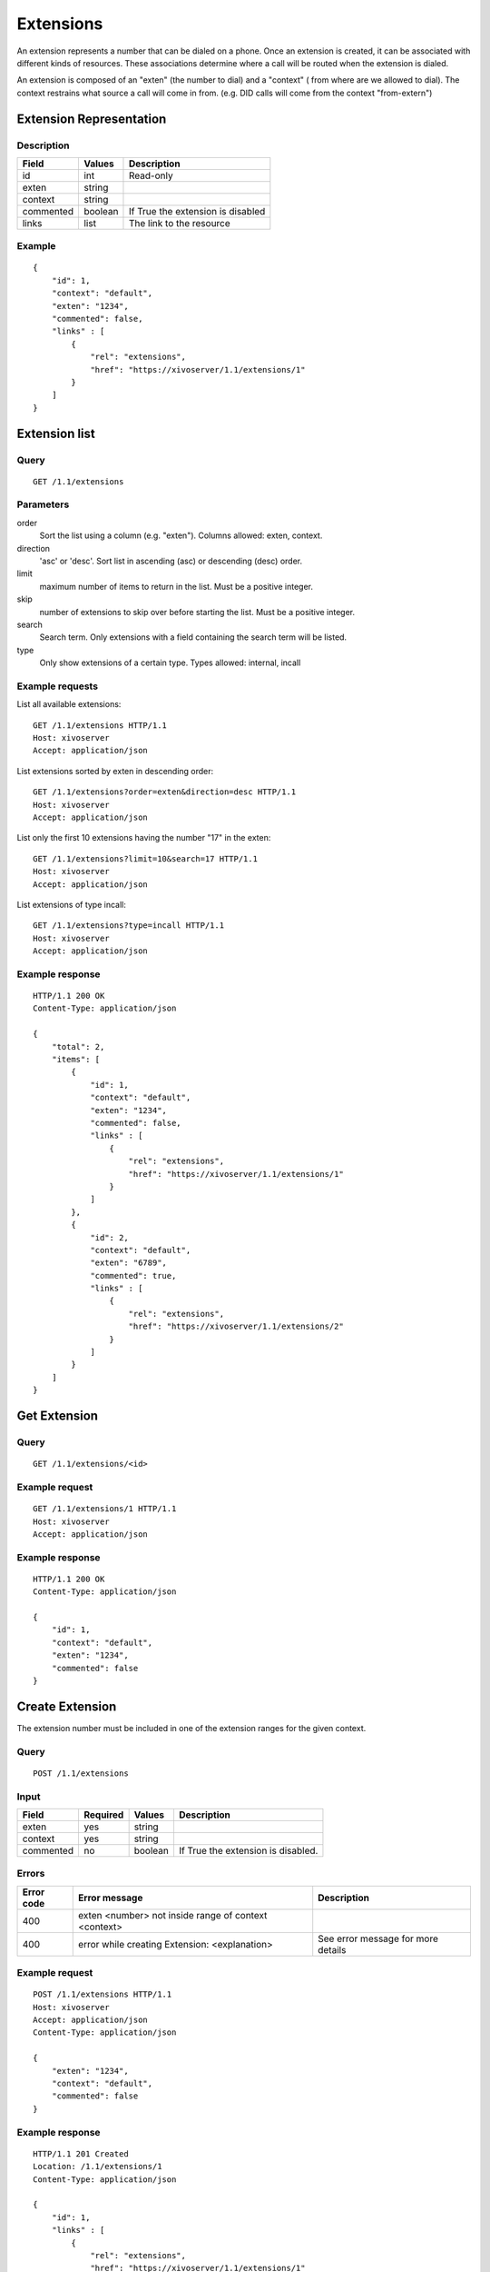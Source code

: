 **********
Extensions
**********

An extension represents a number that can be dialed on a phone. Once an
extension is created, it can be associated with different kinds of resources.
These associations determine where a call will be routed when the extension is
dialed.

An extension is composed of an "exten" (the number to dial) and a "context" (
from where are we allowed to dial). The context restrains what source a call
will come in from. (e.g. DID calls will come from the context "from-extern")

Extension Representation
========================

Description
-----------

+-----------+---------+-----------------------------------+
| Field     | Values  | Description                       |
+===========+=========+===================================+
| id        | int     | Read-only                         |
+-----------+---------+-----------------------------------+
| exten     | string  |                                   |
+-----------+---------+-----------------------------------+
| context   | string  |                                   |
+-----------+---------+-----------------------------------+
| commented | boolean | If True the extension is disabled |
+-----------+---------+-----------------------------------+
| links     | list    | The link to the resource          |
+-----------+---------+-----------------------------------+

Example
-------

::

   {
       "id": 1,
       "context": "default",
       "exten": "1234",
       "commented": false,
       "links" : [
           {
               "rel": "extensions",
               "href": "https://xivoserver/1.1/extensions/1"
           }
       ]
   }


Extension list
==============

Query
-----

::

   GET /1.1/extensions


Parameters
----------


order
   Sort the list using a column (e.g. "exten"). Columns allowed: exten, context.

direction
    'asc' or 'desc'. Sort list in ascending (asc) or descending (desc) order.

limit
    maximum number of items to return in the list. Must be a positive integer.

skip
    number of extensions to skip over before starting the list. Must be a positive integer.

search
    Search term. Only extensions with a field containing the search term
    will be listed.

type
    Only show extensions of a certain type. Types allowed: internal, incall


Example requests
----------------

List all available extensions::

   GET /1.1/extensions HTTP/1.1
   Host: xivoserver
   Accept: application/json

List extensions sorted by exten in descending order::

   GET /1.1/extensions?order=exten&direction=desc HTTP/1.1
   Host: xivoserver
   Accept: application/json

List only the first 10 extensions having the number "17" in the exten::

   GET /1.1/extensions?limit=10&search=17 HTTP/1.1
   Host: xivoserver
   Accept: application/json

List extensions of type incall::

   GET /1.1/extensions?type=incall HTTP/1.1
   Host: xivoserver
   Accept: application/json



Example response
----------------

::

   HTTP/1.1 200 OK
   Content-Type: application/json

   {
       "total": 2,
       "items": [
           {
               "id": 1,
               "context": "default",
               "exten": "1234",
               "commented": false,
               "links" : [
                   {
                       "rel": "extensions",
                       "href": "https://xivoserver/1.1/extensions/1"
                   }
               ]
           },
           {
               "id": 2,
               "context": "default",
               "exten": "6789",
               "commented": true,
               "links" : [
                   {
                       "rel": "extensions",
                       "href": "https://xivoserver/1.1/extensions/2"
                   }
               ]
           }
       ]
   }


Get Extension
=============

Query
-----

::

   GET /1.1/extensions/<id>

Example request
---------------

::

   GET /1.1/extensions/1 HTTP/1.1
   Host: xivoserver
   Accept: application/json

Example response
----------------

::

   HTTP/1.1 200 OK
   Content-Type: application/json

   {
       "id": 1,
       "context": "default",
       "exten": "1234",
       "commented": false
   }


Create Extension
================

The extension number must be included in one of the extension ranges for the given context.

Query
-----

::

   POST /1.1/extensions

Input
-----

+-----------+----------+---------+------------------------------------+
| Field     | Required | Values  | Description                        |
+===========+==========+=========+====================================+
| exten     | yes      | string  |                                    |
+-----------+----------+---------+------------------------------------+
| context   | yes      | string  |                                    |
+-----------+----------+---------+------------------------------------+
| commented | no       | boolean | If True the extension is disabled. |
+-----------+----------+---------+------------------------------------+

Errors
------

+------------+------------------------------------------------------+------------------------------------+
| Error code | Error message                                        | Description                        |
+============+======================================================+====================================+
| 400        | exten <number> not inside range of context <context> |                                    |
+------------+------------------------------------------------------+------------------------------------+
| 400        | error while creating Extension: <explanation>        | See error message for more details |
+------------+------------------------------------------------------+------------------------------------+

Example request
---------------

::

   POST /1.1/extensions HTTP/1.1
   Host: xivoserver
   Accept: application/json
   Content-Type: application/json

   {
       "exten": "1234",
       "context": "default",
       "commented": false
   }

Example response
----------------

::

   HTTP/1.1 201 Created
   Location: /1.1/extensions/1
   Content-Type: application/json

   {
       "id": 1,
       "links" : [
           {
               "rel": "extensions",
               "href": "https://xivoserver/1.1/extensions/1"
           }
       ]
   }


Update an Extension
===================

The update does not need to set all the fields of the edited extension. The update only needs to set
the modified fields. The new extension number must be included in one of the extension ranges for
the new context.


Query
-----

::

   PUT /1.1/extensions/<id>

Errors
------

+------------+----------------------------------------------+---------------------------------------+
| Error code | Error message                                | Description                           |
+============+==============================================+=======================================+
| 400        | error while editing Extension: <explanation> | See error message for more details    |
+------------+----------------------------------------------+---------------------------------------+
| 400        | exten <number> not inside range of <context> |                                       |
+------------+----------------------------------------------+---------------------------------------+
| 404        | Not found                                    | The requested extension was not found |
+------------+----------------------------------------------+---------------------------------------+

Example request
---------------

::

   PUT /1.1/extensions/42 HTTP/1.1
   Host: xivoserver
   Content-Type: application/json

   {
       "context": "my_context"
   }

Example response
----------------

::

   HTTP/1.1 204 No Content


Delete Extension
================

An extension can not be deleted if it is associated to a line.
You must delete the association first. Consult the documentation on :ref:`line-extension-associations`
for further details.

Query
-----

::

   DELETE /1.1/extensions/<id>

Errors
------

+------------+------------------------------------------------------------+---------------------------------------+
| Error code | Error message                                              | Description                           |
+============+============================================================+=======================================+
| 400        | error while deleting Extension: <explanation>              | See error message for more details    |
+------------+------------------------------------------------------------+---------------------------------------+
| 400        | Error while deleting Extension: extension still has a link | See explanation above                 |
+------------+------------------------------------------------------------+---------------------------------------+
| 404        | Not found                                                  | The requested extension was not found |
+------------+------------------------------------------------------------+---------------------------------------+

Example request
---------------

::

   DELETE /1.1/extensions/1 HTTP/1.1
   Host: xivoserver

Example response
----------------

::

   HTTP/1.1 204 No Content


Line-Extension Association
==========================

See :ref:`line-extension-associations`.
